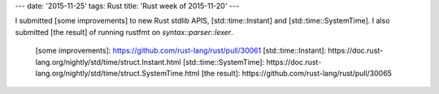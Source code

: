 ---
date: '2015-11-25'
tags: Rust
title: 'Rust week of 2015-11-20'
---

I submitted [some improvements] to new Rust stdlib APIS,
[std::time::Instant] and [std::time::SystemTime]. I also submitted [the
result] of running rustfmt on `syntax::parser::lexer`.

  [some improvements]: https://github.com/rust-lang/rust/pull/30061
  [std::time::Instant]: https://doc.rust-lang.org/nightly/std/time/struct.Instant.html
  [std::time::SystemTime]: https://doc.rust-lang.org/nightly/std/time/struct.SystemTime.html
  [the result]: https://github.com/rust-lang/rust/pull/30065
